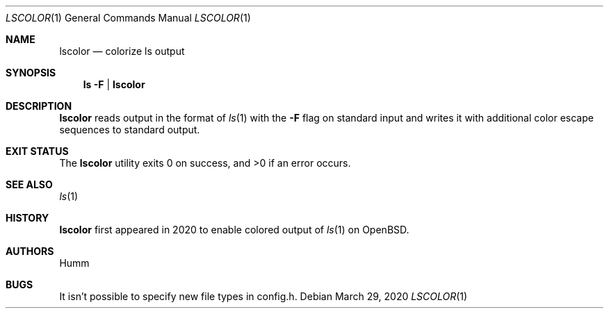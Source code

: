 .Dd March 29, 2020
.Dt LSCOLOR 1
.Os
.
.Sh NAME
.Nm lscolor
.Nd colorize ls output
.
.Sh SYNOPSIS
.Nm ls
.Fl F | Nm
.
.Sh DESCRIPTION
.Lp
.Nm
reads output in the format of
.Xr ls 1
with the
.Fl F
flag on standard input and writes it with additional color escape sequences
to standard output.
.
.Sh "EXIT STATUS"
.Ex -std
.
.Sh "SEE ALSO"
.Xr ls 1
.
.Sh HISTORY
.Nm
first appeared in 2020 to enable colored output of
.Xr ls 1
on OpenBSD.
.
.Sh AUTHORS
.An Humm
.
.Sh BUGS
.Lp
It isn’t possible to specify new file types in config.h.
